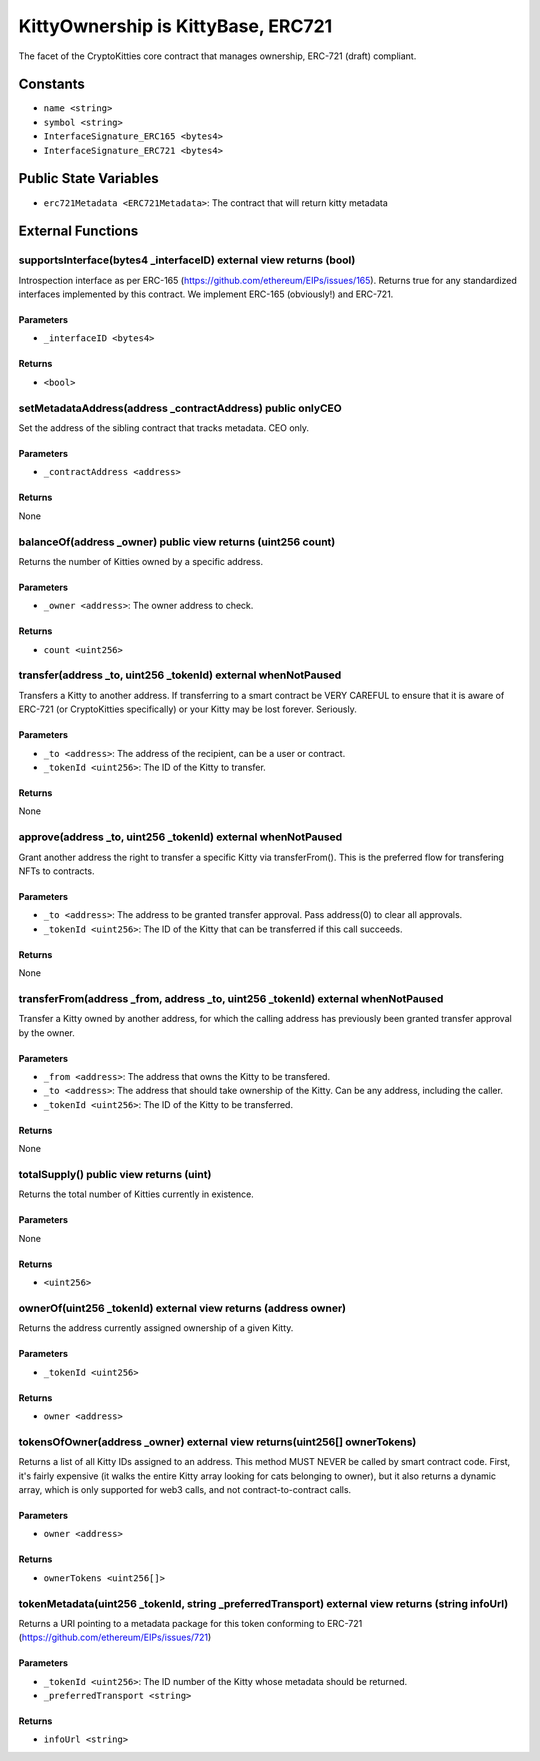 
KittyOwnership is KittyBase, ERC721
===================================

The facet of the CryptoKitties core contract that manages ownership, ERC-721 (draft) compliant.


Constants
---------

- ``name <string>``
- ``symbol <string>``
- ``InterfaceSignature_ERC165 <bytes4>``
- ``InterfaceSignature_ERC721 <bytes4>``

Public State Variables
----------------------

- ``erc721Metadata <ERC721Metadata>``: The contract that will return kitty metadata


External Functions
------------------


supportsInterface(bytes4 _interfaceID) external view returns (bool)
^^^^^^^^^^^^^^^^^^^^^^^^^^^^^^^^^^^^^^^^^^^^^^^^^^^^^^^^^^^^^^^^^^^

Introspection interface as per ERC-165 (https://github.com/ethereum/EIPs/issues/165). Returns true for any standardized interfaces implemented by this contract. We implement ERC-165 (obviously!) and ERC-721.

Parameters
""""""""""

- ``_interfaceID <bytes4>``

Returns
"""""""

- ``<bool>``

setMetadataAddress(address _contractAddress) public onlyCEO
^^^^^^^^^^^^^^^^^^^^^^^^^^^^^^^^^^^^^^^^^^^^^^^^^^^^^^^^^^^

Set the address of the sibling contract that tracks metadata. CEO only.

Parameters
""""""""""

- ``_contractAddress <address>``

Returns
"""""""

None

balanceOf(address _owner) public view returns (uint256 count)
^^^^^^^^^^^^^^^^^^^^^^^^^^^^^^^^^^^^^^^^^^^^^^^^^^^^^^^^^^^^^

Returns the number of Kitties owned by a specific address.

Parameters
""""""""""

- ``_owner <address>``: The owner address to check.

Returns
"""""""

- ``count <uint256>``

transfer(address _to, uint256 _tokenId) external whenNotPaused
^^^^^^^^^^^^^^^^^^^^^^^^^^^^^^^^^^^^^^^^^^^^^^^^^^^^^^^^^^^^^^

Transfers a Kitty to another address. If transferring to a smart contract be VERY CAREFUL to ensure that it is aware of ERC-721 (or CryptoKitties specifically) or your Kitty may be lost forever. Seriously.

Parameters
""""""""""

- ``_to <address>``: The address of the recipient, can be a user or contract.
- ``_tokenId <uint256>``: The ID of the Kitty to transfer.

Returns
"""""""

None

approve(address _to, uint256 _tokenId) external whenNotPaused
^^^^^^^^^^^^^^^^^^^^^^^^^^^^^^^^^^^^^^^^^^^^^^^^^^^^^^^^^^^^^

Grant another address the right to transfer a specific Kitty via transferFrom(). This is the preferred flow for transfering NFTs to contracts.

Parameters
""""""""""

- ``_to <address>``: The address to be granted transfer approval. Pass address(0) to clear all approvals.
- ``_tokenId <uint256>``: The ID of the Kitty that can be transferred if this call succeeds.

Returns
"""""""

None

transferFrom(address _from, address _to, uint256 _tokenId) external whenNotPaused
^^^^^^^^^^^^^^^^^^^^^^^^^^^^^^^^^^^^^^^^^^^^^^^^^^^^^^^^^^^^^^^^^^^^^^^^^^^^^^^^^

Transfer a Kitty owned by another address, for which the calling address has previously been granted transfer approval by the owner.

Parameters
""""""""""

- ``_from <address>``: The address that owns the Kitty to be transfered.
- ``_to <address>``: The address that should take ownership of the Kitty. Can be any address, including the caller.
- ``_tokenId <uint256>``: The ID of the Kitty to be transferred.

Returns
"""""""

None

totalSupply() public view returns (uint)
^^^^^^^^^^^^^^^^^^^^^^^^^^^^^^^^^^^^^^^^

Returns the total number of Kitties currently in existence.

Parameters
""""""""""

None

Returns
"""""""

- ``<uint256>``

ownerOf(uint256 _tokenId) external view returns (address owner)
^^^^^^^^^^^^^^^^^^^^^^^^^^^^^^^^^^^^^^^^^^^^^^^^^^^^^^^^^^^^^^^

Returns the address currently assigned ownership of a given Kitty.

Parameters
""""""""""

- ``_tokenId <uint256>``

Returns
"""""""

- ``owner <address>``

tokensOfOwner(address _owner) external view returns(uint256[] ownerTokens)
^^^^^^^^^^^^^^^^^^^^^^^^^^^^^^^^^^^^^^^^^^^^^^^^^^^^^^^^^^^^^^^^^^^^^^^^^^

Returns a list of all Kitty IDs assigned to an address.
This method MUST NEVER be called by smart contract code. First, it's fairly expensive (it walks the entire Kitty array looking for cats belonging to owner), but it also returns a dynamic array, which is only supported for web3 calls, and not contract-to-contract calls.

Parameters
""""""""""

- ``owner <address>``

Returns
"""""""

- ``ownerTokens <uint256[]>``

tokenMetadata(uint256 _tokenId, string _preferredTransport) external view returns (string infoUrl)
^^^^^^^^^^^^^^^^^^^^^^^^^^^^^^^^^^^^^^^^^^^^^^^^^^^^^^^^^^^^^^^^^^^^^^^^^^^^^^^^^^^^^^^^^^^^^^^^^^

Returns a URI pointing to a metadata package for this token conforming to ERC-721 (https://github.com/ethereum/EIPs/issues/721)

Parameters
""""""""""

- ``_tokenId <uint256>``: The ID number of the Kitty whose metadata should be returned.
- ``_preferredTransport <string>``

Returns
"""""""

- ``infoUrl <string>``
